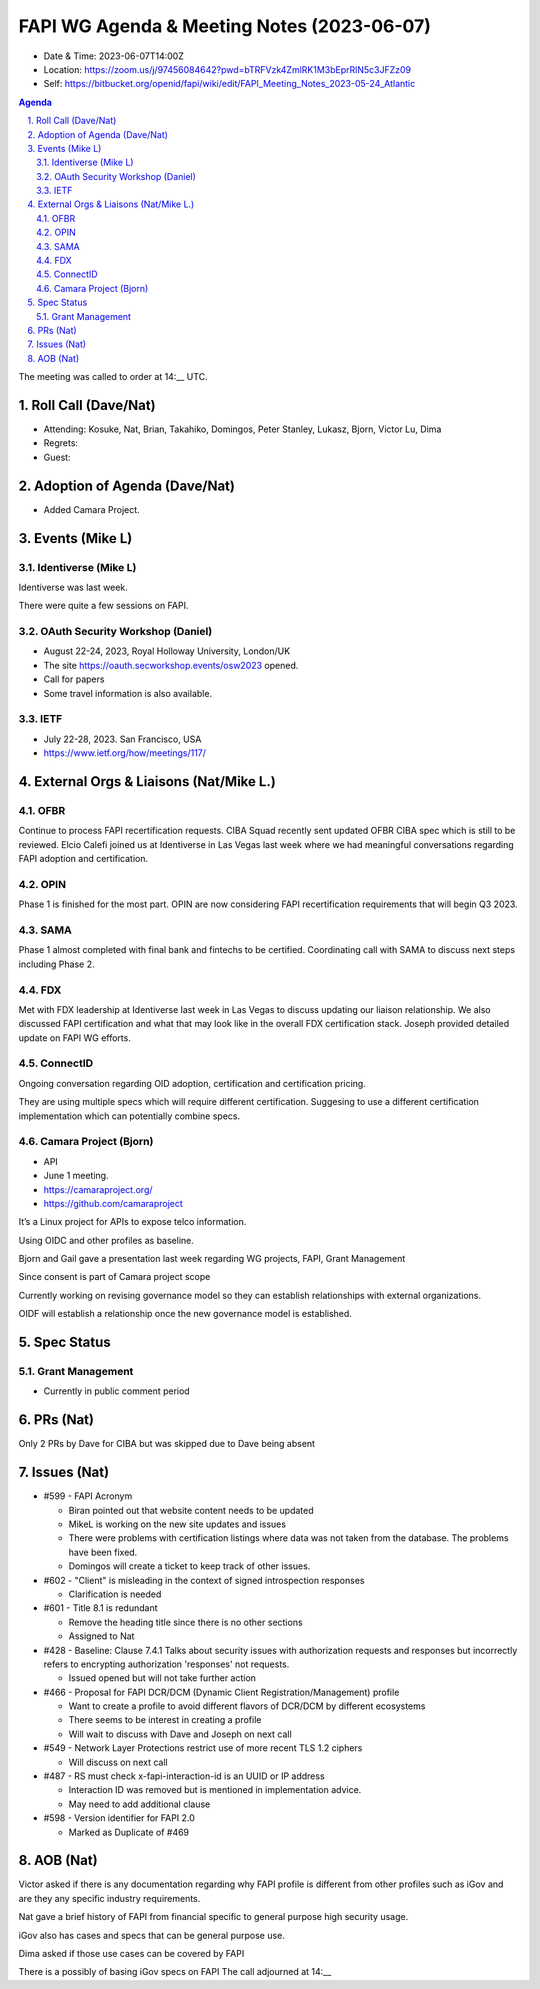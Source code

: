 ============================================
FAPI WG Agenda & Meeting Notes (2023-06-07) 
============================================
* Date & Time: 2023-06-07T14:00Z
* Location: https://zoom.us/j/97456084642?pwd=bTRFVzk4ZmlRK1M3bEprRlN5c3JFZz09
* Self: https://bitbucket.org/openid/fapi/wiki/edit/FAPI_Meeting_Notes_2023-05-24_Atlantic

.. sectnum:: 
   :suffix: .

.. contents:: Agenda

The meeting was called to order at 14:__ UTC. 

Roll Call (Dave/Nat)
======================
* Attending: Kosuke, Nat, Brian, Takahiko, Domingos, Peter Stanley, Lukasz, Bjorn, Victor Lu, Dima
* Regrets: 
* Guest: 

Adoption of Agenda (Dave/Nat)
================================
* Added Camara Project. 


Events (Mike L)
====================================================
Identiverse (Mike L)
-----------------------
Identiverse was last week.

There were quite a few sessions on FAPI.

OAuth Security Workshop (Daniel)
-------------------------------------
* August 22-24, 2023, Royal Holloway University, London/UK
* The site https://oauth.secworkshop.events/osw2023 opened. 
* Call for papers
* Some travel information is also available. 

IETF
-------------------------------------
* July 22-28, 2023. San Francisco, USA 
* https://www.ietf.org/how/meetings/117/

External Orgs & Liaisons (Nat/Mike L.)
============================================

OFBR
-----------
Continue to process FAPI recertification requests. CIBA Squad recently sent updated OFBR CIBA spec which is still to be reviewed. Elcio Calefi joined us at Identiverse in Las Vegas last week where we had meaningful conversations regarding FAPI adoption and certification.

OPIN
---------
Phase 1 is finished for the most part. OPIN are now considering FAPI recertification requirements that will begin Q3 2023.

SAMA
------------
Phase 1 almost completed with final bank and fintechs to be certified. Coordinating call with SAMA to discuss next steps including Phase 2.

FDX
----------
Met with FDX leadership at Identiverse last week in Las Vegas to discuss updating our liaison relationship. We also discussed FAPI certification and what that may look like in the overall FDX certification stack. Joseph provided detailed update on FAPI WG efforts.

ConnectID
------------------
Ongoing conversation regarding OID adoption, certification and certification pricing.

They are using multiple specs which will require different certification. Suggesing to use a different certification implementation which can potentially combine specs.


Camara Project (Bjorn)
-------------------------
* API 
* June 1 meeting. 
* https://camaraproject.org/
* https://github.com/camaraproject

It’s a Linux project for APIs to expose telco information.

Using OIDC and other profiles as baseline.

Bjorn and Gail gave a presentation last week regarding WG projects, FAPI, Grant Management

Since consent is part of Camara project scope

Currently working on revising governance model so they can establish relationships with external organizations.

OIDF will establish a relationship once the new governance model is established.



Spec Status
====================
Grant Management 
------------------------
* Currently in public comment period


PRs (Nat)
===============
Only 2 PRs by Dave for CIBA but was skipped due to Dave being absent


Issues (Nat)
==================

* #599 - FAPI Acronym

  * Biran pointed out that website content needs to be updated
  * MikeL is working on the new site updates and issues
  * There were problems with certification listings where data was not taken from the database. The problems have been fixed.
  * Domingos will create a ticket to keep track of other issues.

* #602 - "Client" is misleading in the context of signed introspection responses

  * Clarification is needed

* #601 - Title 8.1 is redundant

  * Remove the heading title since there is no other sections 
  * Assigned to Nat

* #428 - Baseline: Clause 7.4.1 Talks about security issues with authorization requests and responses but incorrectly refers to encrypting authorization 'responses' not requests.

  * Issued opened but will not take further action

* #466 - Proposal for FAPI DCR/DCM (Dynamic Client Registration/Management) profile

  * Want to create a profile to avoid different flavors of DCR/DCM by different ecosystems
  * There seems to be interest in creating a profile
  * Will wait to discuss with Dave and Joseph on next call

* #549 -  Network Layer Protections restrict use of more recent TLS 1.2 ciphers

  * Will discuss on next call

* #487 - RS must check x-fapi-interaction-id is an UUID or IP address

  * Interaction ID was removed but is mentioned in implementation advice.
  * May need to add additional clause


* #598 - Version identifier for FAPI 2.0

  * Marked as Duplicate of  #469



AOB (Nat)
=============
Victor asked if there is any documentation regarding why FAPI profile is different from other profiles such as iGov and are they any specific industry requirements.

Nat gave a brief history of FAPI from financial specific to general purpose high security usage.

iGov also has cases and specs that can be general purpose use.

Dima asked if those use cases can be covered by FAPI

There is a possibly of basing iGov specs on FAPI
The call adjourned at 14:__